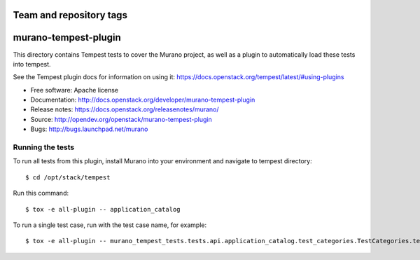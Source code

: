 ========================
Team and repository tags
========================

.. image:: http://governance.openstack.org/tc/badges/murano-tempest-plugin.svg
    :target: http://governance.openstack.org/tc/reference/tags/index.html

=====================
murano-tempest-plugin
=====================

This directory contains Tempest tests to cover the Murano project, as well
as a plugin to automatically load these tests into tempest.

See the Tempest plugin docs for information on using it:
https://docs.openstack.org/tempest/latest/#using-plugins

* Free software: Apache license
* Documentation: http://docs.openstack.org/developer/murano-tempest-plugin
* Release notes: https://docs.openstack.org/releasenotes/murano/
* Source: http://opendev.org/openstack/murano-tempest-plugin
* Bugs: http://bugs.launchpad.net/murano

Running the tests
-----------------

To run all tests from this plugin, install Murano into your environment and
navigate to tempest directory::

    $ cd /opt/stack/tempest

Run this command::

    $ tox -e all-plugin -- application_catalog 

To run a single test case, run with the test case name, for example::

    $ tox -e all-plugin -- murano_tempest_tests.tests.api.application_catalog.test_categories.TestCategories.test_list_categories
